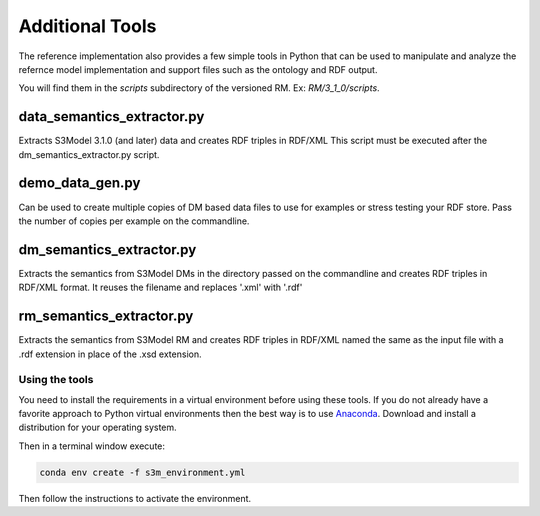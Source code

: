 ================
Additional Tools
================

The reference implementation also provides a few simple tools in Python that can be used to manipulate and analyze the refernce model implementation and support files such as the ontology and RDF output.

You will find them in the *scripts* subdirectory of the versioned RM. Ex: *RM/3_1_0/scripts*.


data_semantics_extractor.py
---------------------------

Extracts S3Model 3.1.0 (and later) data and creates RDF triples in RDF/XML
This script must be executed after the dm_semantics_extractor.py script.


demo_data_gen.py
----------------

Can be used to create multiple copies of DM based data files to use for examples or stress testing your RDF store.
Pass the number of copies per example on the commandline.



dm_semantics_extractor.py
-------------------------

Extracts the semantics from S3Model DMs in the directory passed on the commandline and creates RDF triples in RDF/XML format. It reuses the filename and replaces
'.xml' with '.rdf'



rm_semantics_extractor.py
-------------------------

Extracts the semantics from S3Model RM and creates RDF triples in RDF/XML named the same as the input file with a .rdf extension in place of the .xsd extension.





Using the tools
===============

You need to install the requirements in a virtual environment before using these tools. If you do not already have a favorite approach to Python virtual environments then the best way is to use `Anaconda <https://www.anaconda.com/>`_. Download and install a distribution for your operating system.

Then in a terminal window execute:

.. code-block:: sh

    conda env create -f s3m_environment.yml

Then follow the instructions to activate the environment.




